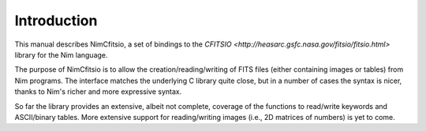 Introduction
============

This manual describes NimCfitsio, a set of bindings to the `CFITSIO
<http://heasarc.gsfc.nasa.gov/fitsio/fitsio.html>` library for the Nim
language.

The purpose of NimCfitsio is to allow the creation/reading/writing of
FITS files (either containing images or tables) from Nim programs. The
interface matches the underlying C library quite close, but in a
number of cases the syntax is nicer, thanks to Nim's richer and more
expressive syntax.

So far the library provides an extensive, albeit not complete,
coverage of the functions to read/write keywords and ASCII/binary
tables. More extensive support for reading/writing images (i.e., 2D
matrices of numbers) is yet to come.
